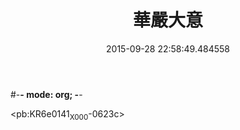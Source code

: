#-*- mode: org; -*-
#+DATE: 2015-09-28 22:58:49.484558
#+TITLE: 華嚴大意
#+PROPERTY: CBETA_ID X58n1023
#+PROPERTY: ID KR6e0141
#+PROPERTY: SOURCE 卍 Xuzangjing Vol. 58, No. 1023
#+PROPERTY: VOL 58
#+PROPERTY: BASEEDITION X
#+PROPERTY: WITNESS CBETA

<pb:KR6e0141_X_000-0623c>
